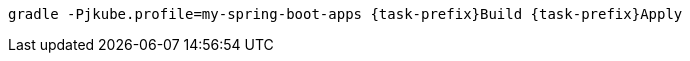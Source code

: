[source, sh, subs="+attributes"]
----
gradle -Pjkube.profile=my-spring-boot-apps {task-prefix}Build {task-prefix}Apply
----
